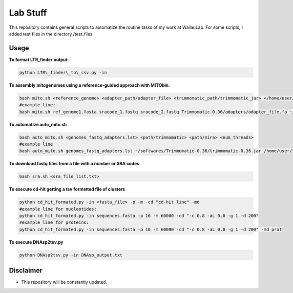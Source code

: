 Lab Stuff
=========


This repository contains general scripts to automatize the routine tasks of
my work at WallauLab. For some scripts, I added test files in the
directory /test\_files

=====
Usage
=====


**To format LTR\_finder output:**

.. code:: bash
    
    python LTR\_finder\_to\_csv.py -in

**To assembly mitogenomes using a reference-guided approach with MITObin:**

.. code:: bash

    bash mito.sh <reference_genome> <adapter_path/adapter_file> <trimmomatic_path/trimmomatic_jar> </home/user/mira_path/> <num_threads>
    #example line: 
    bash mito.sh ref_genome1.fasta sracode_1.fastq sracode_2.fastq Trimmomatic-0.36/adapters/adapter_file.fa ~/softwares/Trimmomatic-0.36/trimmomatic-0.36.jar /home/user/softwares/mira_4.0.2/ 8


**To automatize auto_mito.sh**

.. code:: bash

    bash auto_mito.sh <genomes_fastq_adapters.lst> <path/trimmomatic> <path/mira> <num_threads>
    #example line
    bash auto_mito.sh genomes_fastq_adapters.lst ~/softwares/Trimmomatic-0.36/trimmomatic-0.36.jar /home/user/softwares/mira_4.0.2/ 8

**To download fastq files from a file with a number or SRA codes**

.. code:: bash

    bash sra.sh <sra_file_list.txt>

**To execute cd-hit getting a tsv formatted file of clusters**

.. code:: bash

    python cd_hit_formated.py -in <fasta_file> -p -m -cd "cd-hit line" -md
    #example line for nucleotides: 
    python cd_hit_formated.py -in sequences.fasta -p 16 -m 60000 -cd "-c 0.8 -aL 0.8 -g 1 -d 200"
    #example line for proteins:
    python cd_hit_formated.py -in sequences.fasta -p 16 -m 60000 -cd "-c 0.8 -aL 0.8 -g 1 -d 200" -md prot

**To execute DNAsp2tsv.py**

.. code:: bash

    python DNAsp2tsv.py -in DNAsp_output.txt
    
==========
Disclaimer
==========

- This repository will be constantly updated.
